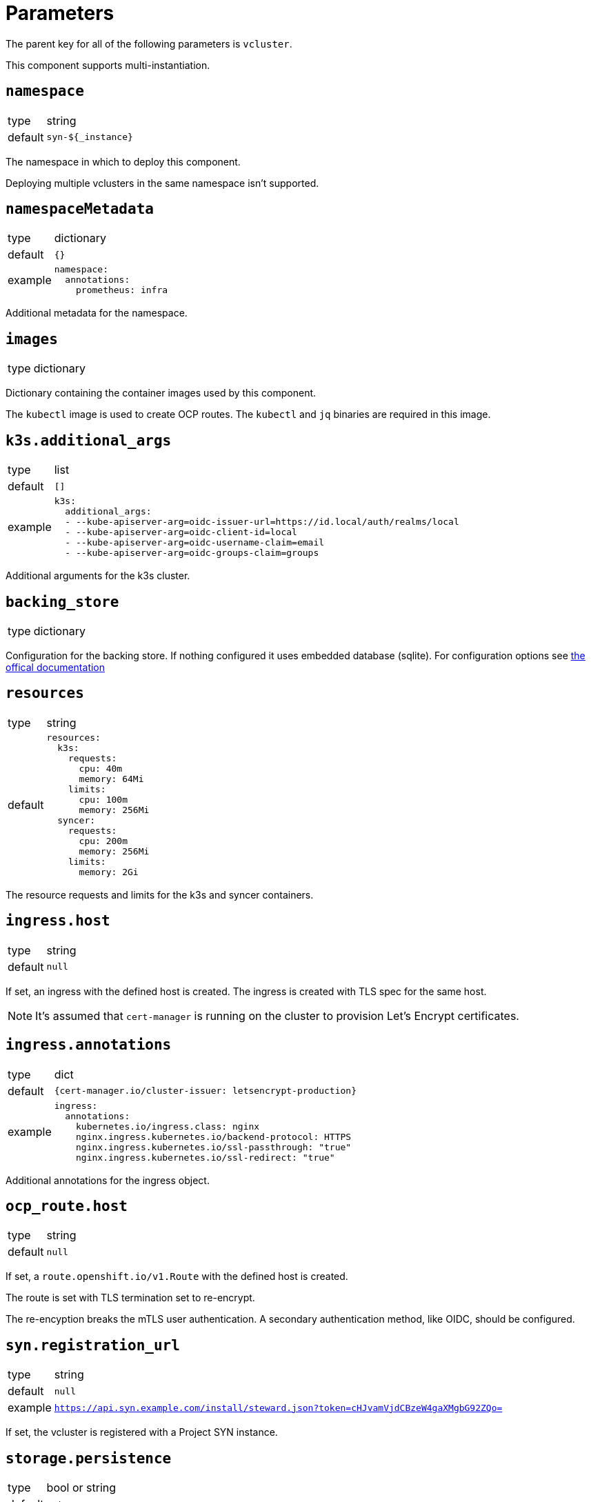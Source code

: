= Parameters

The parent key for all of the following parameters is `vcluster`.

This component supports multi-instantiation.

== `namespace`

[horizontal]
type:: string
default:: `syn-${_instance}`

The namespace in which to deploy this component.

Deploying multiple vclusters in the same namespace isn't supported.


== `namespaceMetadata`

[horizontal]
type:: dictionary
default:: `{}`
example::
+
[source,yaml]
----
namespace:
  annotations:
    prometheus: infra
----

Additional metadata for the namespace.


== `images`

[horizontal]
type:: dictionary

Dictionary containing the container images used by this component.

The `kubectl` image is used to create OCP routes. The `kubectl` and `jq` binaries are required in this image.

== `k3s.additional_args`

[horizontal]
type:: list
default:: `[]`
example::
+
[source,yaml]
----
k3s:
  additional_args:
  - --kube-apiserver-arg=oidc-issuer-url=https://id.local/auth/realms/local
  - --kube-apiserver-arg=oidc-client-id=local
  - --kube-apiserver-arg=oidc-username-claim=email
  - --kube-apiserver-arg=oidc-groups-claim=groups
----

Additional arguments for the k3s cluster.


== `backing_store`

[horizontal]
type:: dictionary

Configuration for the backing store. If nothing configured it uses embedded database (sqlite). For configuration options see https://www.vcluster.com/docs/vcluster/configure/vcluster-yaml/control-plane/components/backing-store/[the offical documentation]

== `resources`

[horizontal]
type:: string
default::
+
[source,yaml]
----
resources:
  k3s:
    requests:
      cpu: 40m
      memory: 64Mi
    limits:
      cpu: 100m
      memory: 256Mi
  syncer:
    requests:
      cpu: 200m
      memory: 256Mi
    limits:
      memory: 2Gi
----

The resource requests and limits for the k3s and syncer containers.


== `ingress.host`

[horizontal]
type:: string
default:: `null`

If set, an ingress with the defined host is created.
The ingress is created with TLS spec for the same host.

NOTE: It's assumed that `cert-manager` is running on the cluster to provision Let's Encrypt certificates.


== `ingress.annotations`

[horizontal]
type:: dict
default:: `{cert-manager.io/cluster-issuer: letsencrypt-production}`
example::
+
[source,yaml]
----
ingress:
  annotations:
    kubernetes.io/ingress.class: nginx
    nginx.ingress.kubernetes.io/backend-protocol: HTTPS
    nginx.ingress.kubernetes.io/ssl-passthrough: "true"
    nginx.ingress.kubernetes.io/ssl-redirect: "true"
----

Additional annotations for the ingress object.


== `ocp_route.host`

[horizontal]
type:: string
default:: `null`

If set, a `route.openshift.io/v1.Route` with the defined host is created.

The route is set with TLS termination set to re-encrypt.

The re-encyption breaks the mTLS user authentication.
A secondary authentication method, like OIDC, should be configured.

== `syn.registration_url`

[horizontal]
type:: string
default:: `null`
example:: `https://api.syn.example.com/install/steward.json?token=cHJvamVjdCBzeW4gaXMgbG92ZQo=`

If set, the vcluster is registered with a Project SYN instance.

== `storage.persistence`

[horizontal]
type:: bool or string
default:: `auto`

Persistence controls whether vcluster resources are persisted between deployments. Defaults to auto, where vcluster will automatically determine based on the chosen distro and backing_store.


== `storage.size`

[horizontal]
type:: string
default:: `5Gi`

The size of the persistent volume claim.


== `storage.class_name`

[horizontal]
type:: string
default:: `null`

The `StorageClass` used for the persistent volume claim.

== `additional_manifests`

[horizontal]
type:: string
default:: `""`
example::
+
[source,yaml]
----
additional_manifests: |-
  cluster-admin:
    kind: ClusterRoleBinding
    apiVersion: rbac.authorization.k8s.io/v1
    metadata:
      name: oidc-cluster-admin
    roleRef:
      apiGroup: rbac.authorization.k8s.io
      kind: ClusterRole
      name: cluster-admin
    subjects:
    - kind: Group
      name: admin
----

Manifests that should be applied to the vcluster after startup.

== `helm_values`

[horizontal]
type:: dict

You can override the default helm values here. The default configuration comes with k3s as well as ingress enabled. See defaults.yaml for the exact configuration.


== Example

[source,yaml]
----
ingress:
  host: testcluster.local
k3s:
  additional_args:
    - --kube-apiserver-arg=oidc-issuer-url=https://id.local/auth/realms/local
    - --kube-apiserver-arg=oidc-client-id=local
    - --kube-apiserver-arg=oidc-username-claim=email
    - --kube-apiserver-arg=oidc-groups-claim=groups
backing_store:
  etcd:
    deploy:
      enabled: true
----
